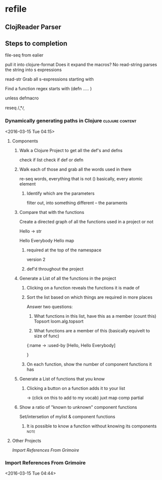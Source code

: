 * refile 
** ClojReader Parser 


** Steps to completion
	
	file-seq from ealier

	pull it into clojure-format 
		Does it expand the macros?
			No
		read-string
			parses the string into s expressions 


			

	read-str
		Grab all s-expressions starting with 



	Find a function
		regex starts with (defn  .....   )\n\n  		  

		unless defmacro 


		reseq /\b.*\b/



*** Dynamically generating paths in Clojure                 :clojure:content:
	<2016-03-15 Tue 04:15>

**** Components
***** Walk a Clojure Project to get all the def's and defns
	
	check if list
	check if def or defn


***** Walk each of those and grab all the words used in there

	re-seq words, everything that is not () basically, every atomic element



****** Identify which are the parameters
	
	filter out, into something different -- the paraments



***** Compare that with the functions 

	
	Create a directed graph of all the functions used in a project
			or not 

	Hello
		->
		str

	Hello Everybody
		Hello 
		map 



****** required at the top of the namespace

	version 2

****** def'd throughout the project

	

***** Generate a List of all the functions in the project






****** Clicking on a function reveals the functions it is made of


****** Sort the list based on which things are required in more places

	
	Answer two questions:
		1) 	What functions in this list, have this as a member  (count this)
			Topsort
				loom.alg.topsort
		


		2)  What functions are a member of this  (basically equivelt to size of func)




		{:name ->
		 :used-by [Hello, Hello Everybody]

		 }


****** On each function, show the number of component functions it has



***** Generate a List of functions that you know

****** Clicking a button on a function adds it to your list

	->
		(click on this to add to my vocab)
	juxt
	map 
	comp
	partial 



***** Show a ratio of "known to unknown" component functions

	Set/intersetion of mylist & component functions



****** It is possible to know a function without knowing its components :note:







**** Other Projects 
[[Import References From Grimoire]]

*** Import References From Grimoire
<2016-03-15 Tue 04:44>
